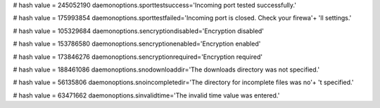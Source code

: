 
# hash value = 245052190
daemonoptions.sporttestsuccess='Incoming port tested successfully.'


# hash value = 175993854
daemonoptions.sporttestfailed='Incoming port is closed. Check your firewa'+
'll settings.'


# hash value = 105329684
daemonoptions.sencryptiondisabled='Encryption disabled'


# hash value = 153786580
daemonoptions.sencryptionenabled='Encryption enabled'


# hash value = 173846276
daemonoptions.sencryptionrequired='Encryption required'


# hash value = 188461086
daemonoptions.snodownloaddir='The downloads directory was not specified.'


# hash value = 56135806
daemonoptions.snoincompletedir='The directory for incomplete files was no'+
't specified.'


# hash value = 63471662
daemonoptions.sinvalidtime='The invalid time value was entered.'

